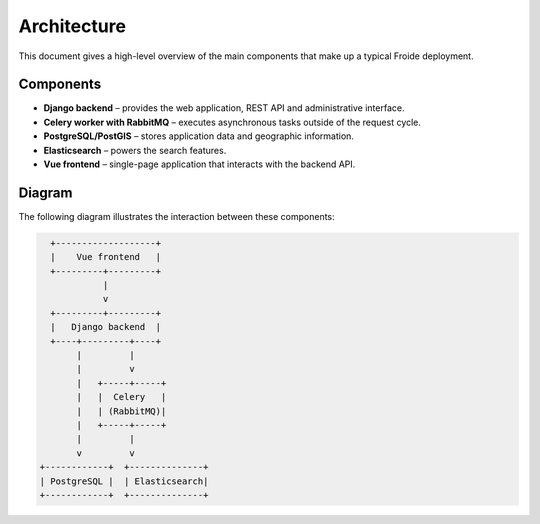 Architecture
============

This document gives a high-level overview of the main components that make up a typical Froide deployment.

Components
----------

* **Django backend** – provides the web application, REST API and administrative interface.
* **Celery worker with RabbitMQ** – executes asynchronous tasks outside of the request cycle.
* **PostgreSQL/PostGIS** – stores application data and geographic information.
* **Elasticsearch** – powers the search features.
* **Vue frontend** – single-page application that interacts with the backend API.

Diagram
-------

The following diagram illustrates the interaction between these components:

.. code-block:: text

       +-------------------+
       |    Vue frontend   |
       +---------+---------+
                 |
                 v
       +---------+---------+
       |   Django backend  |
       +----+---------+----+
            |         |
            |         v
            |   +-----+-----+
            |   |  Celery   |
            |   | (RabbitMQ)|
            |   +-----+-----+
            |         |
            v         v
     +------------+  +--------------+
     | PostgreSQL |  | Elasticsearch|
     +------------+  +--------------+

